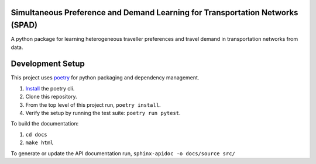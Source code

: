 Simultaneous Preference and Demand Learning for Transportation Networks (SPAD)
==============================================================================

.. image:: https://travis-ci.com/mbattifarano/spad.svg?token=vzx77hPQNs9ah2CCneKd&branch=main
    :target: https://travis-ci.com/mbattifarano/spad

A python package for learning heterogeneous traveller preferences and travel
demand in transportation networks from data.

Development Setup
=================

This project uses poetry_ for python packaging and dependency management.

1. `Install <https://python-poetry.org/docs/#installation>`_ the poetry cli.
2. Clone this repository.
3. From the top level of this project run, ``poetry install``.
4. Verify the setup by running the test suite: ``poetry run pytest``.


To build the documentation:

1. ``cd docs``
2. ``make html``

To generate or update the API documentation run, ``sphinx-apidoc -o docs/source src/``

.. _poetry: https://python-poetry.org/


